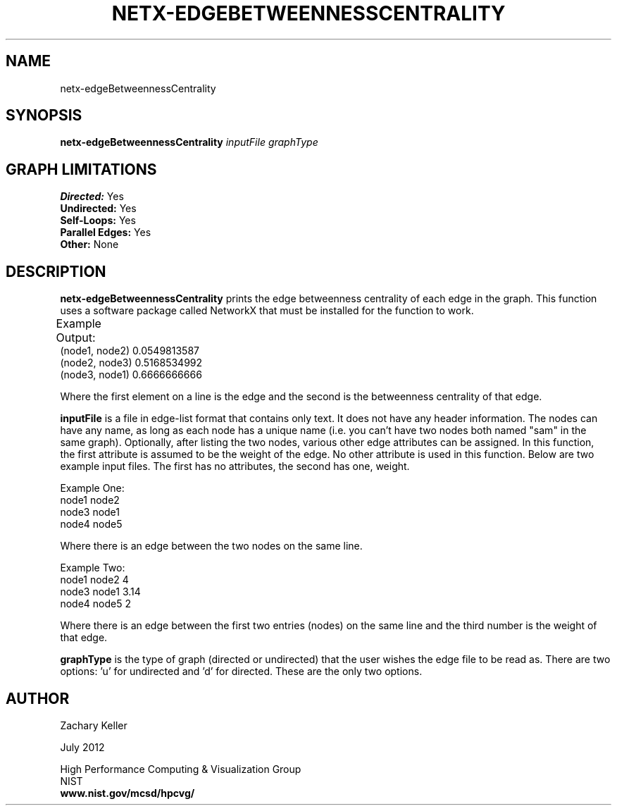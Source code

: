 .TH NETX-EDGEBETWEENNESSCENTRALITY 1 "23 July 2012"

.SH NAME

netx-edgeBetweennessCentrality


.SH SYNOPSIS

.B netx-edgeBetweennessCentrality
.I  inputFile
.I graphType
.SH GRAPH LIMITATIONS
\fBDirected:\fR Yes
.br
\fBUndirected:\fR Yes
.br
\fBSelf-Loops:\fR Yes
.br
\fBParallel Edges:\fR Yes
.br
\fBOther:\fR None
.br .br
.PP
.SH DESCRIPTION

\fBnetx-edgeBetweennessCentrality\fR prints the edge betweenness centrality of each edge in the graph. This function uses a software package called NetworkX that must be installed for the function to work.
.br .P
.br .P
.PP
Example Output:					
.br .P						
(node1, node2) 0.0549813587
.br .P
(node2, node3) 0.5168534992
.br .P
(node3, node1) 0.6666666666
.br .P
.br .P
.PP
Where the first element on a line is the edge and the second is the betweenness centrality of that edge.
.br .P
.br .P
.PP
\fBinputFile\fR is a file in edge-list format that contains only text. It does not have any header information. The nodes can have any name, as long as each node has a unique name (i.e. you can't have two nodes both named "sam" in the same graph). Optionally, after listing the two nodes, various other edge attributes can be assigned. In this function, the first attribute is assumed to be the weight of the edge. No other attribute is used in this function. Below are two example input files. The first has no attributes, the second has one, weight.
.br .P
.PP
Example One:
.br .P
node1 node2 
.br .P
node3 node1
.br .P
node4 node5
.br .P
.br .P
.PP
Where there is an edge between the two nodes on the same line.
.br .P
.br .P
.PP
Example Two:
.br .P
node1 node2 4
.br .P
node3 node1 3.14
.br .P
node4 node5 2
.br .P
.br .P
.PP
Where there is an edge between the first two entries (nodes) on the same line and the third number is the weight of that edge.
.br .P
.br .P
.PP
\fBgraphType\fR is the type of graph (directed or undirected) that the user wishes the edge file to be read as. There are two options: 'u' for undirected and 'd' for directed. These are the only two options. 
.SH AUTHOR

Zachary Keller

.PP
July 2012

.PP 
High Performance Computing & Visualization Group
.br
NIST
.br
.B www.nist.gov/mcsd/hpcvg/
